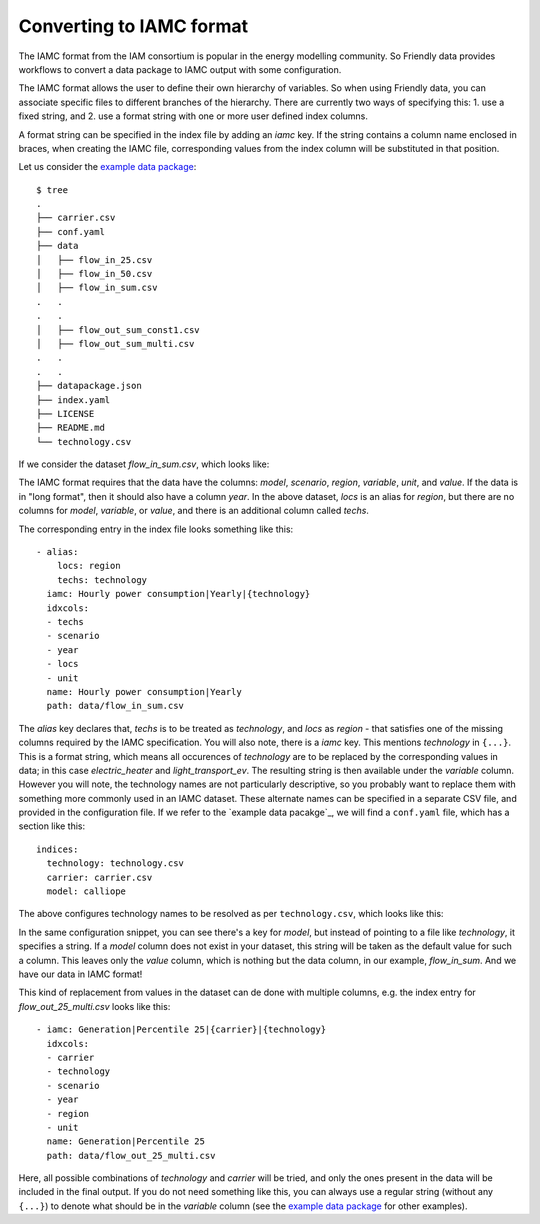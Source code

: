 Converting to IAMC format
-------------------------

The IAMC format from the IAM consortium is popular in the energy
modelling community.  So Friendly data provides workflows to convert a
data package to IAMC output with some configuration.

The IAMC format allows the user to define their own hierarchy of
variables.  So when using Friendly data, you can associate specific
files to different branches of the hierarchy.  There are currently
two ways of specifying this:
1. use a fixed string, and
2. use a format string with one or more user defined index columns.

A format string can be specified in the index file by adding an `iamc`
key.  If the string contains a column name enclosed in braces, when
creating the IAMC file, corresponding values from the index column
will be substituted in that position.

Let us consider the `example data package`_::

  $ tree 
  .
  ├── carrier.csv
  ├── conf.yaml
  ├── data
  │   ├── flow_in_25.csv
  │   ├── flow_in_50.csv
  │   ├── flow_in_sum.csv
  .   .
  .   .
  │   ├── flow_out_sum_const1.csv
  │   ├── flow_out_sum_multi.csv
  .   .
  .   .
  ├── datapackage.json
  ├── index.yaml
  ├── LICENSE
  ├── README.md
  └── technology.csv

If we consider the dataset `flow_in_sum.csv`, which looks like:

.. csv-table:: Energy flow in
   :file: flow_in_sum.csv
   :header-rows: 1

The IAMC format requires that the data have the columns: `model`,
`scenario`, `region`, `variable`, `unit`, and `value`.  If the data is
in "long format", then it should also have a column `year`.  In the
above dataset, `locs` is an alias for `region`, but there are no
columns for `model`, `variable`, or `value`, and there is an
additional column called `techs`.

The corresponding entry in the index file looks something like this::

  - alias:
      locs: region
      techs: technology
    iamc: Hourly power consumption|Yearly|{technology}
    idxcols:
    - techs
    - scenario
    - year
    - locs
    - unit
    name: Hourly power consumption|Yearly
    path: data/flow_in_sum.csv

The `alias` key declares that, `techs` is to be treated as
`technology`, and `locs` as `region` - that satisfies one of the
missing columns required by the IAMC specification.  You will also
note, there is a `iamc` key.  This mentions `technology` in ``{...}``.
This is a format string, which means all occurences of `technology`
are to be replaced by the corresponding values in data; in this case
`electric_heater` and `light_transport_ev`.  The resulting string is
then available under the `variable` column.  However you will note,
the technology names are not particularly descriptive, so you probably
want to replace them with something more commonly used in an IAMC
dataset.  These alternate names can be specified in a separate CSV
file, and provided in the configuration file.  If we refer to the
`example data pacakge`_, we will find a ``conf.yaml`` file, which has
a section like this::

  indices:
    technology: technology.csv
    carrier: carrier.csv
    model: calliope

The above configures technology names to be resolved as per
``technology.csv``, which looks like this:
    
.. csv-table:: Technology definitions
   :file: technology.csv
   :header-rows: 1

In the same configuration snippet, you can see there's a key for
`model`, but instead of pointing to a file like `technology`, it
specifies a string.  If a `model` column does not exist in your
dataset, this string will be taken as the default value for such a
column.  This leaves only the `value` column, which is nothing but the
data column, in our example, `flow_in_sum`.  And we have our data in
IAMC format!

.. csv-table:: Data in IAMC format
   :file: iamc.csv
   :header-rows: 1

This kind of replacement
from values in the dataset can de done with multiple columns, e.g. the
index entry for `flow_out_25_multi.csv` looks like this::

  - iamc: Generation|Percentile 25|{carrier}|{technology}
    idxcols:
    - carrier
    - technology
    - scenario
    - year
    - region
    - unit
    name: Generation|Percentile 25
    path: data/flow_out_25_multi.csv

Here, all possible combinations of `technology` and `carrier` will be
tried, and only the ones present in the data will be included in the
final output.  If you do not need something like this, you can always
use a regular string (without any ``{...}``) to denote what should be
in the `variable` column (see the `example data package`_ for other
examples).


.. _`example data package`: https://github.com/sentinel-energy/friendly_data_example

